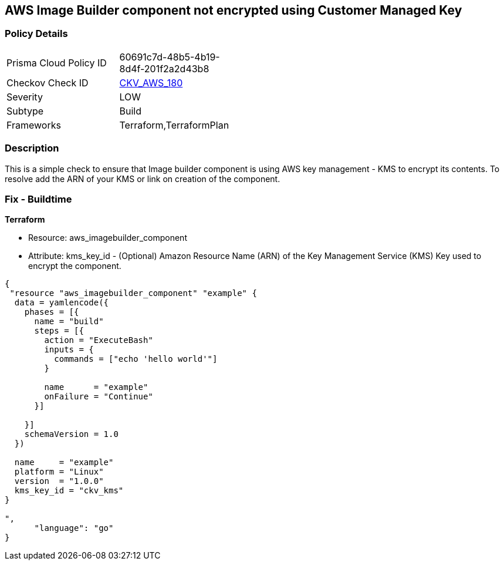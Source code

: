 == AWS Image Builder component not encrypted using Customer Managed Key


=== Policy Details 

[width=45%]
[cols="1,1"]
|=== 
|Prisma Cloud Policy ID 
| 60691c7d-48b5-4b19-8d4f-201f2a2d43b8

|Checkov Check ID 
| https://github.com/bridgecrewio/checkov/tree/master/checkov/terraform/checks/resource/aws/ImagebuilderComponentEncryptedWithCMK.py[CKV_AWS_180]

|Severity
|LOW

|Subtype
|Build

|Frameworks
|Terraform,TerraformPlan

|=== 



=== Description 


This is a simple check to ensure that Image builder component is using AWS key management - KMS to encrypt its contents.
To resolve add the ARN of your KMS or link on creation of the component.

=== Fix - Buildtime


*Terraform* 


* Resource: aws_imagebuilder_component
* Attribute: kms_key_id - (Optional) Amazon Resource Name (ARN) of the Key Management Service (KMS) Key used to encrypt the component.


[source,go]
----
{
 "resource "aws_imagebuilder_component" "example" {
  data = yamlencode({
    phases = [{
      name = "build"
      steps = [{
        action = "ExecuteBash"
        inputs = {
          commands = ["echo 'hello world'"]
        }

        name      = "example"
        onFailure = "Continue"
      }]

    }]
    schemaVersion = 1.0
  })

  name     = "example"
  platform = "Linux"
  version  = "1.0.0"
  kms_key_id = "ckv_kms"
}

",
      "language": "go"
}
----
